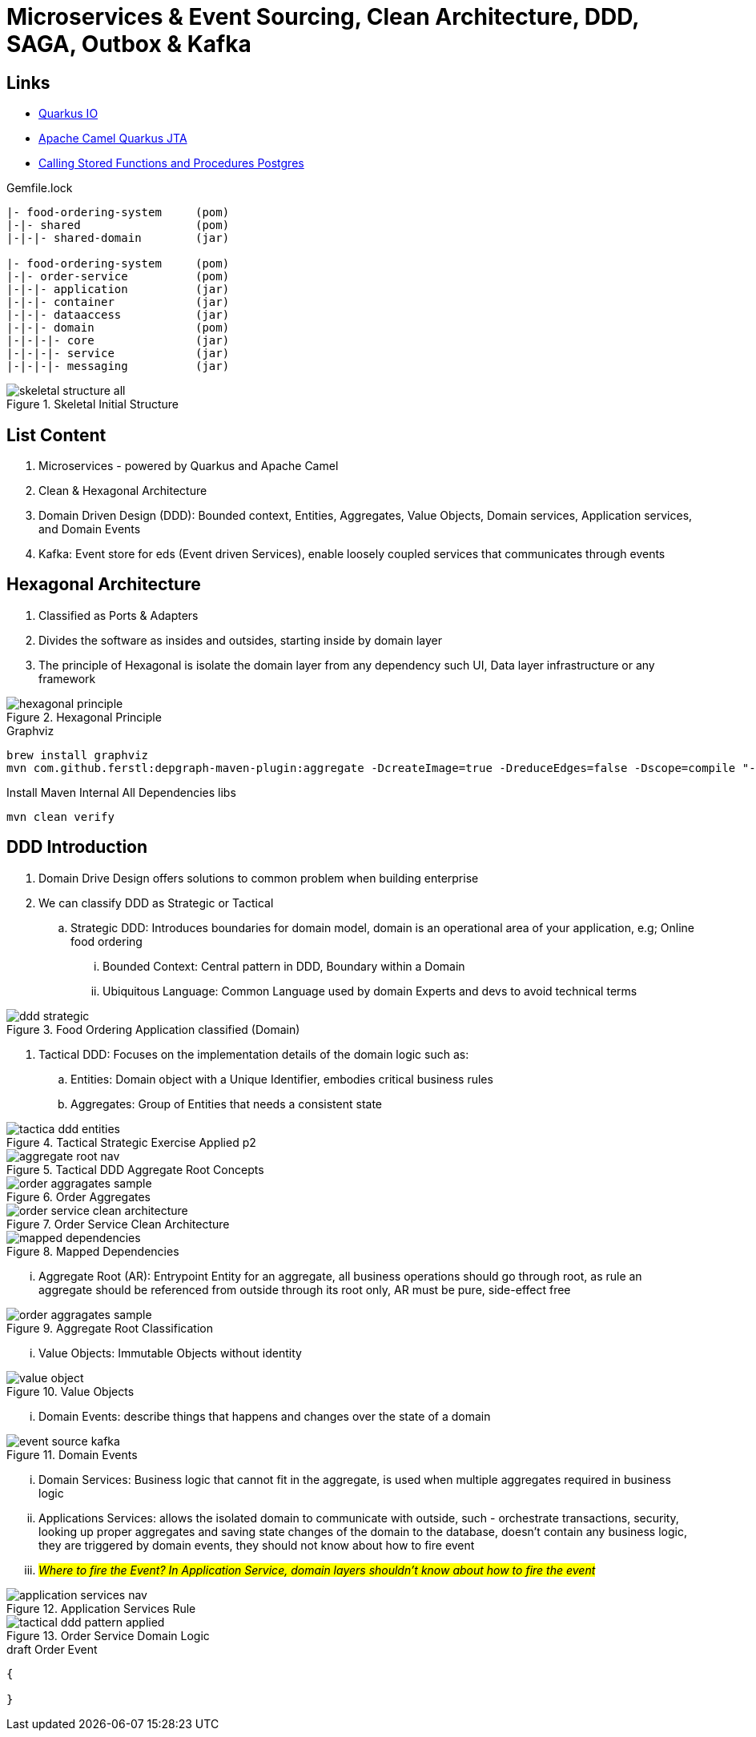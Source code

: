 = Microservices & Event Sourcing, Clean Architecture, DDD, SAGA, Outbox & Kafka

== Links
- https://quarkus.io/[Quarkus IO]
- https://camel.apache.org/camel-quarkus/2.15.x/reference/extensions/jta.html[Apache Camel Quarkus JTA]
- https://jdbc.postgresql.org/documentation/callproc/[Calling Stored Functions and Procedures Postgres]

.Gemfile.lock
----
|- food-ordering-system     (pom)
|-|- shared                 (pom)
|-|-|- shared-domain        (jar)

|- food-ordering-system     (pom)
|-|- order-service          (pom)
|-|-|- application          (jar)
|-|-|- container            (jar)
|-|-|- dataaccess           (jar)
|-|-|- domain               (pom)
|-|-|-|- core               (jar)
|-|-|-|- service            (jar)
|-|-|-|- messaging          (jar)
----

.Skeletal Initial Structure
image::thumbs/images/skeletal-structure-all.png[]

== List Content

. Microservices - powered by Quarkus and Apache Camel
. Clean & Hexagonal Architecture
. Domain Driven Design (DDD): Bounded context, Entities, Aggregates, Value Objects, Domain services, Application services, and Domain Events
. Kafka: Event store for eds (Event driven Services), enable loosely coupled services that communicates through events

== Hexagonal Architecture

. Classified as Ports & Adapters
. Divides the software as insides and outsides, starting inside by domain layer
. The principle of Hexagonal is isolate the domain layer from any dependency such UI, Data layer infrastructure or any framework

.Hexagonal Principle
image::thumbs/images/hexagonal_principle.png[]

.Graphviz
[source,bash]
----
brew install graphviz
mvn com.github.ferstl:depgraph-maven-plugin:aggregate -DcreateImage=true -DreduceEdges=false -Dscope=compile "-Dincludes=com.food.ordering.system*.*"
----

.Install Maven Internal All Dependencies libs
[source, bash]
----
mvn clean verify
----
== DDD Introduction

. Domain Drive Design offers solutions to common problem when building enterprise
. We can classify DDD as Strategic or Tactical
.. Strategic DDD: Introduces boundaries for domain model, domain is an operational area of your application, e.g; Online food ordering
... Bounded Context: Central pattern in DDD, Boundary within a Domain
... Ubiquitous Language: Common Language used by domain Experts and devs to avoid technical terms

.Food Ordering Application classified (Domain)
image::thumbs/images/ddd-strategic.png[]

. Tactical DDD: Focuses on the implementation details of the domain logic such as:
.. Entities: Domain object with a Unique Identifier, embodies critical business rules
.. Aggregates: Group of Entities that needs a consistent state

.Tactical Strategic Exercise Applied p2
image::thumbs/images/tactica_ddd_entities.png[]

.Tactical DDD Aggregate Root Concepts
image::thumbs/images/aggregate_root_nav.png[]

.Order Aggregates
image::thumbs/images/order-aggragates-sample.png[]

.Order Service Clean Architecture
image::thumbs/images/order-service-clean-architecture.png[]

.Mapped Dependencies
image::thumbs/images/mapped_dependencies.png[]

... Aggregate Root (AR): Entrypoint Entity for an aggregate, all business operations should go through root, as rule an aggregate should be referenced from outside through its root only, AR must be pure, side-effect free

.Aggregate Root Classification
image::thumbs/images/order-aggragates-sample.png[]

... Value Objects: Immutable Objects without identity

.Value Objects
image::thumbs/images/value-object.png[]

... Domain Events: describe things that happens and changes over the state of a domain

.Domain Events
image::thumbs/images/event-source-kafka.png[]

... Domain Services: Business logic that cannot fit in the aggregate, is used when multiple aggregates required in business logic

... Applications Services: allows the isolated domain to communicate with outside, such - orchestrate transactions, security, looking up proper aggregates and saving state changes of the domain to the database, doesn't contain any business logic, they are triggered by domain events, they should not know about how to fire event

... #_Where to fire the Event? In Application Service, domain layers shouldn't know about how to fire the event_#

.Application Services Rule
image::thumbs/images/application_services_nav.png[]

.Order Service Domain Logic
image::thumbs/images/tactical-ddd-pattern-applied.png[]


.draft Order Event
[source,json]
----
{

}
----